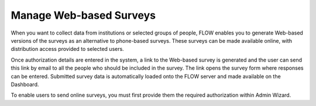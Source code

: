 Manage Web-based Surveys
========================

When you want to collect data from institutions or selected groups of people, FLOW enables you to generate Web-based versions of the surveys as an alternative to phone-based surveys. These surveys can be made available online, with distribution access provided to selected users. 

Once authorization details are entered in the system, a link to the Web-based survey is generated and the user can send this link by email to all the people who should be included in the survey. The link opens the survey form where responses can be entered. Submitted survey data is automatically loaded onto the FLOW server and made available on the Dashboard. 

To enable users to send online surveys, you must first provide them the required authorization within Admin Wizard.
